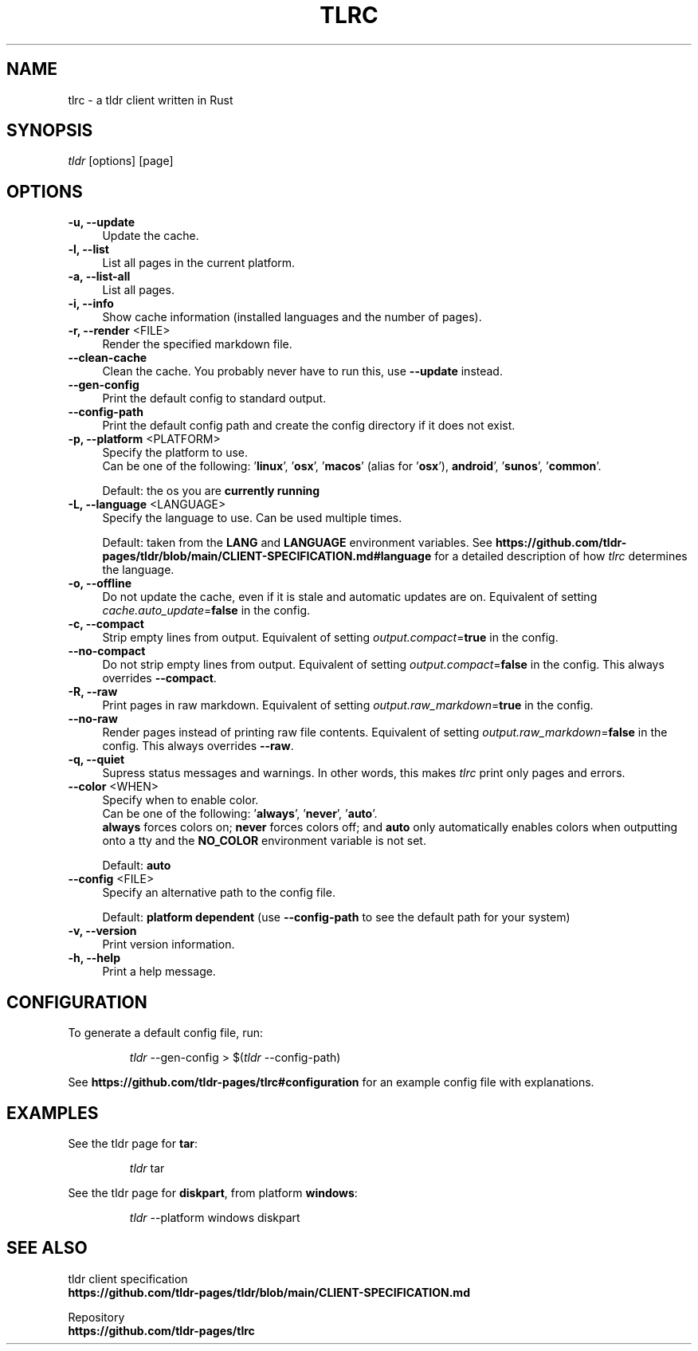 .TH "TLRC" "1" "2023-10-22"  "tlrc 1.6.0" "tlrc manual"
.nh
.ad l
.SH NAME
tlrc - a tldr client written in Rust


.SH SYNOPSIS
\fItldr\fR [options] [page]


.SH OPTIONS
.TP 4
.B -u, --update
Update the cache.

.TP 4
.B -l, --list
List all pages in the current platform.

.TP 4
.B -a, --list-all
List all pages.

.TP 4
.B -i, --info
Show cache information (installed languages and the number of pages).

.TP 4
\fB-r, --render\fR <FILE>
Render the specified markdown file.

.TP 4
.B --clean-cache
Clean the cache. You probably never have to run this, use \fB--update\fR instead.

.TP 4
.B --gen-config
Print the default config to standard output.

.TP 4
.B --config-path
Print the default config path and create the config directory if it does not exist.

.TP 4
\fB-p, --platform\fR <PLATFORM>
Specify the platform to use.
.br
Can be one of the following: '\fBlinux\fR', '\fBosx\fR', '\fBmacos\fR'
(alias for '\fBosx\fR'), \fBandroid\fR', '\fBsunos\fR', '\fBcommon\fR'.
.sp
Default: the os you are \fBcurrently running\fR

.TP 4
\fB-L, --language\fR <LANGUAGE>
Specify the language to use.\&
Can be used multiple times.
.sp
Default: taken from the \fBLANG\fR and \fBLANGUAGE\fR environment variables.\&
See \fBhttps://github.com/tldr-pages/tldr/blob/main/CLIENT-SPECIFICATION.md#language\fR
for a detailed description of how \fItlrc\fR determines the language.

.TP 4
.B -o, --offline
Do not update the cache, even if it is stale and automatic updates are on.\&
Equivalent of setting \fIcache.auto_update\fR=\fBfalse\fR in the config.

.TP 4
.B -c, --compact
Strip empty lines from output. Equivalent of setting \fIoutput.compact\fR=\fBtrue\fR in the config.

.TP 4
.B --no-compact
Do not strip empty lines from output. Equivalent of setting \fIoutput.compact\fR=\fBfalse\fR in the config.\&
This always overrides \fB--compact\fR.

.TP 4
.B -R, --raw
Print pages in raw markdown. Equivalent of setting \fIoutput.raw_markdown\fR=\fBtrue\fR in the config.

.TP 4
.B --no-raw
Render pages instead of printing raw file contents. Equivalent of setting \fIoutput.raw_markdown\fR=\fBfalse\fR\&
in the config. This always overrides \fB--raw\fR.

.TP 4
.B -q, --quiet
Supress status messages and warnings.\&
In other words, this makes \fItlrc\fR print only pages and errors.

.TP 4
\fB--color\fR <WHEN>
Specify when to enable color.
.br
Can be one of the following: '\fBalways\fR', '\fBnever\fR', '\fBauto\fR'.
.br
\fBalways\fR forces colors on; \fBnever\fR forces colors off; and \fBauto\fR
only automatically enables colors when outputting onto a tty and\&
the \fBNO_COLOR\fR environment variable is not set.
.sp
Default: \fBauto\fR

.TP 4
\fB--config\fR <FILE>
Specify an alternative path to the config file.
.sp
Default: \fBplatform dependent\fR (use \fB--config-path\fR to see the default path for your system)

.TP 4
.B -v, --version
Print version information.

.TP 4
.B -h, --help
Print a help message.


.SH CONFIGURATION
To generate a default config file, run:
.IP
.nf
\fItldr\fR --gen-config > $(\fItldr\fR --config-path)
.fi
.PP
See \fBhttps://github.com/tldr-pages/tlrc#configuration\fR for an example config file with explanations.


.SH EXAMPLES
See the tldr page for \fBtar\fR:
.IP
.nf
\fItldr\fR tar
.fi
.PP

See the tldr page for \fBdiskpart\fR, from platform \fBwindows\fR:
.IP
.nf
\fItldr\fR --platform windows diskpart
.fi
.PP


.SH SEE ALSO
tldr client specification
.br
.B https://github.com/tldr-pages/tldr/blob/main/CLIENT-SPECIFICATION.md
.br
.sp
Repository
.br
.B https://github.com/tldr-pages/tlrc
